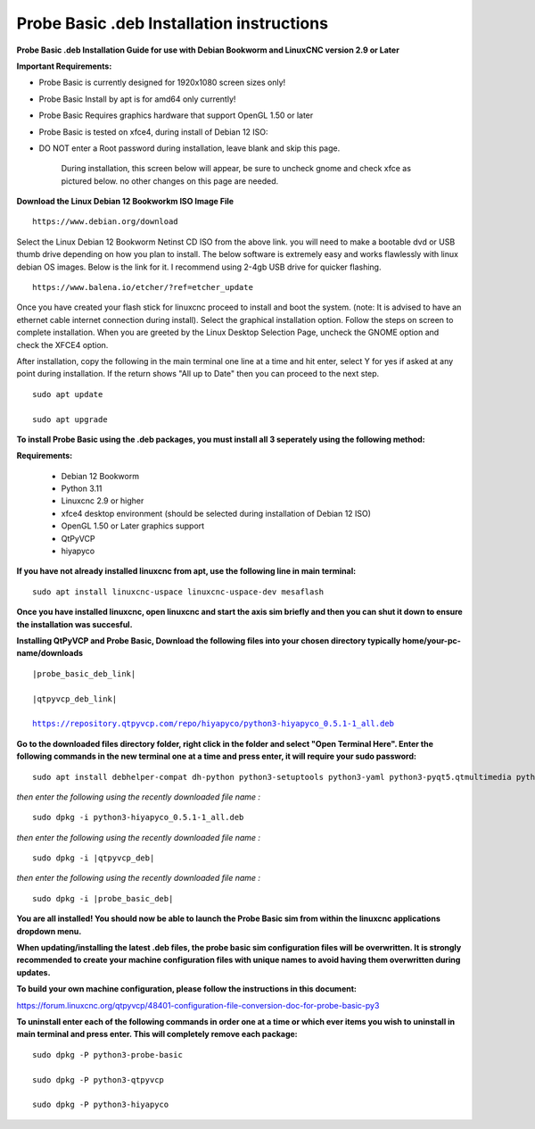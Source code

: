 ==========================================
Probe Basic .deb Installation instructions
==========================================


**Probe Basic .deb Installation Guide for use with Debian Bookworm and LinuxCNC version 2.9 or Later**


**Important Requirements:**

- Probe Basic is currently designed for 1920x1080 screen sizes only!
- Probe Basic Install by apt is for amd64 only currently!
- Probe Basic Requires graphics hardware that support OpenGL 1.50 or later
- Probe Basic is tested on xfce4, during install of Debian 12 ISO:
- DO NOT enter a Root password during installation, leave blank and skip this page.


    During installation, this screen below will appear, be sure to uncheck gnome and check xfce as pictured below. no other changes on this page are needed.


.. image:: images/xfce_check_doc.png
   :align: center





**Download the Linux Debian 12 Bookworkm ISO Image File**

::

    https://www.debian.org/download


Select the Linux Debian 12 Bookworm Netinst CD ISO from the above link. you will need to make a bootable dvd or USB thumb drive depending on how you plan to install.  The below software is extremely easy and works flawlessly with linux debian OS images. Below is the link for it. I recommend using 2-4gb USB drive for quicker flashing.

::

    https://www.balena.io/etcher/?ref=etcher_update


Once you have created your flash stick for linuxcnc proceed to install and boot the system. (note: It is advised to have an ethernet cable internet connection during install).  Select the graphical installation option. Follow the steps on screen to complete installation.  When you are greeted by the Linux Desktop Selection Page, uncheck the GNOME option and check the XFCE4 option.

After installation, copy the following in the main terminal one line at a time and hit enter, select Y for yes if asked at any point during installation.  If the return shows "All up to Date" then you can proceed to the next step.

::

    sudo apt update

    sudo apt upgrade



**To install Probe Basic using the .deb packages, you must install all 3 seperately using the following method:**

**Requirements:**

    - Debian 12 Bookworm
    - Python 3.11
    - Linuxcnc 2.9 or higher
    - xfce4 desktop environment (should be selected during installation of Debian 12 ISO)
    - OpenGL 1.50 or Later graphics support
    - QtPyVCP
    - hiyapyco


**If you have not already installed linuxcnc from apt, use the following line in main terminal:**

::

    sudo apt install linuxcnc-uspace linuxcnc-uspace-dev mesaflash



**Once you have installed linuxcnc, open linuxcnc and start the axis sim briefly and then you can shut it down to ensure the installation was succesful.**


**Installing QtPyVCP and Probe Basic, Download the following files into your chosen directory typically home/your-pc-name/downloads**


.. parsed-literal::
    
    |probe_basic_deb_link|
    
    |qtpyvcp_deb_link|
    
    https://repository.qtpyvcp.com/repo/hiyapyco/python3-hiyapyco_0.5.1-1_all.deb


**Go to the downloaded files directory folder, right click in the folder and select "Open Terminal Here". Enter the following commands in the new terminal one at a time and press enter, it will require your sudo password:**

::

    sudo apt install debhelper-compat dh-python python3-setuptools python3-yaml python3-pyqt5.qtmultimedia python3-pyqt5.qtquick qml-module-qtquick-controls libqt5multimedia5-plugins python3-dev python3-docopt python3-qtpy python3-pyudev python3-psutil python3-markupsafe python3-vtk9 python3-pyqtgraph python3-simpleeval python3-jinja2 python3-deepdiff python3-sqlalchemy qttools5-dev-tools python3-serial


*then enter the following using the recently downloaded file name :*

.. parsed-literal::

    sudo dpkg -i python3-hiyapyco_0.5.1-1_all.deb


*then enter the following using the recently downloaded file name :*

.. parsed-literal::

    sudo dpkg -i |qtpyvcp_deb|


*then enter the following using the recently downloaded file name :*

.. parsed-literal::

    sudo dpkg -i |probe_basic_deb|


**You are all installed!  You should now be able to launch the Probe Basic sim from within the linuxcnc applications dropdown menu.**


**When updating/installing the latest .deb files, the probe basic sim configuration files will be overwritten.  It is strongly recommended to create your machine configuration files with unique names to avoid having them overwritten during updates.**


**To build your own machine configuration, please follow the instructions in this document:**


https://forum.linuxcnc.org/qtpyvcp/48401-configuration-file-conversion-doc-for-probe-basic-py3


**To uninstall enter each of the following commands in order one at a time or which ever items you wish to uninstall in main terminal and press enter. This will completely remove each package:**

::

    sudo dpkg -P python3-probe-basic

    sudo dpkg -P python3-qtpyvcp

    sudo dpkg -P python3-hiyapyco




